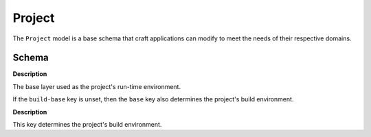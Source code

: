 .. _reference-models-project:

.. py:module:: craft_application.models.project

Project
=======

The ``Project`` model is a base schema that craft applications can modify to meet the
needs of their respective domains.


Schema
------

.. kitbash-field:: Project name

.. kitbash-field:: Project title

.. kitbash-field:: Project version

.. kitbash-field:: Project summary

.. kitbash-field:: Project description

.. kitbash-field:: Project base

**Description**

The base layer used as the project's run-time environment.

If the ``build-base`` key is unset, then the ``base`` key also determines
the project's build environment.

.. kitbash-field:: Project build_base

**Description**

This key determines the project's build environment.

.. kitbash-field:: Project platforms
    :override-type: dict[str, Platform]

.. kitbash-field:: Project contact
    :override-type: str | list[str]

.. kitbash-field:: Project issues
    :override-type: str | list[str]

.. kitbash-field:: Project source_code
    :override-type: str | list[str]

.. kitbash-field:: Project license

.. kitbash-field:: Project adopt_info

.. kitbash-field:: Project parts
    :override-type: dict[str, Part]

.. kitbash-field:: Project package_repositories
    :override-type: list[dict[str, Any]]
